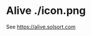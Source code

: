 [[https://waffle.io/solsort/alive][https://badge.waffle.io/solsort/alive.png]]
[[https://travis-ci.org/solsort/alive][https://travis-ci.org/solsort/alive.png]]

* Alive ./icon.png

See https://alive.solsort.com
